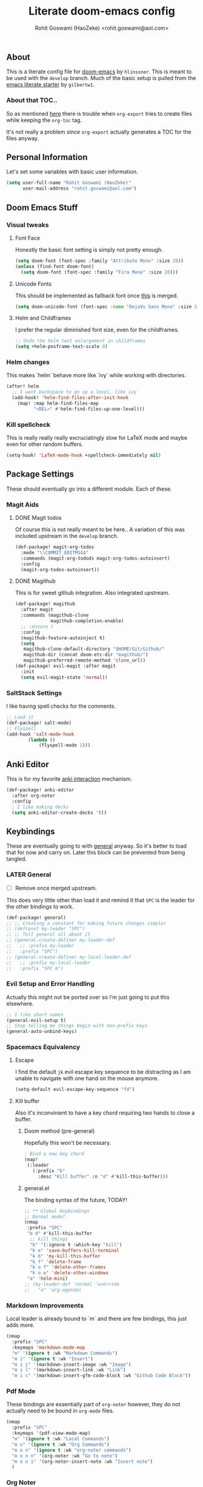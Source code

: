 #+TITLE: Literate doom-emacs config
#+AUTHOR: Rohit Goswami (HaoZeke) <rohit.goswami@aol.com>

** Table of Contents :noexport:TOC_3_gh:
  - [[#about][About]]
    - [[#about-that-toc][About that TOC..]]
  - [[#personal-information][Personal Information]]
  - [[#doom-emacs-stuff][Doom Emacs Stuff]]
    - [[#visual-tweaks][Visual tweaks]]
    - [[#helm-changes][Helm changes]]
    - [[#kill-spellcheck][Kill spellcheck]]
  - [[#package-settings][Package Settings]]
    - [[#magit-aids][Magit Aids]]
    - [[#saltstack-settings][SaltStack Settings]]
  - [[#anki-editor][Anki Editor]]
  - [[#keybindings][Keybindings]]
    - [[#later-general][LATER General]]
    - [[#evil-setup-and-error-handling][Evil Setup and Error Handling]]
    - [[#spacemacs-equivalency][Spacemacs Equivalency]]
    - [[#markdown-improvements][Markdown Improvements]]
    - [[#pdf-mode][Pdf Mode]]
    - [[#org-noter][Org Noter]]
    - [[#org-mode-additions][Org Mode additions]]
    - [[#anki-editor-1][Anki Editor]]
    - [[#evil-movement][Evil Movement]]
    - [[#neotree----treemacs][Neotree --> Treemacs]]
  - [[#org-additions][Org Additions]]
    - [[#org-rifle][Org Rifle]]
    - [[#org-mind-map][Org Mind Map]]
  - [[#syntax-highlighting][Syntax Highlighting]]
    - [[#pkgbuild-mode][PKGBUILD Mode]]
    - [[#lammps-mode][LAMMPS Mode]]
  - [[#functions][Functions]]
    - [[#org-mode-export-pdf-when-saved][Org-mode export pdf when saved]]
    - [[#org-mode-export-tex-when-saved][Org-mode export tex when saved]]
    - [[#caveats][Caveats]]
    - [[#helper-function][Helper function]]
  - [[#safe-evals-and-variables][Safe Evals and Variables]]
    - [[#safe-variables][Safe variables]]
    - [[#safe-evals][Safe Evals]]
  - [[#troubleshooting][Troubleshooting]]
  - [[#temporary][Temporary]]
    - [[#latex-for-org-mode][LaTeX for Org mode]]
    - [[#latex-preview-for-org-mode][LaTeX Preview for Org mode]]
    - [[#org-ref-latex][Org Ref LaTeX]]
  - [[#flycheck-additions][Flycheck Additions]]
    - [[#melpa-helpers][MELPA Helpers]]
  - [[#references][References]]
    - [[#basic-setup][Basic Setup]]
    - [[#noteyoda][noteYoda]]
    - [[#reftex][Reftex]]
    - [[#org-ref-ivy][+Org Ref Ivy+]]

** About
This is a literate config file for [[https://github.com/hlissner/doom-emacs][doom-emacs]] by
~hlinssner~. This
is meant to be used with the =develop= branch.
Much of the basic setup is pulled from the [[https://github.com/gilbertw1/emacs-literate-starter][emacs literate
starter]] by =gilbertw1=.

*** About that TOC..
So as mentioned [[https:https://github.com/snosov1/toc-org/issues/35][here]] there is trouble when ~org-export~ tries to create files
while keeping the ~org-toc~ tag.

It's not really a problem since ~org-export~ actually generates a TOC for the
files anyway.

** Personal Information
Let's set some variables with basic user information.

#+BEGIN_SRC emacs-lisp
(setq user-full-name "Rohit Goswami (HaoZeke)"
      user-mail-address "rohit.goswami@aol.com")
#+END_SRC

** Doom Emacs Stuff
*** Visual tweaks
**** Font Face
Honestly the basic font setting is simply not pretty enough.

#+BEGIN_SRC emacs-lisp
(setq doom-font (font-spec :family "Attribute Mono" :size 20))
(unless (find-font doom-font)
  (setq doom-font (font-spec :family "Fira Mono" :size 20)))
#+END_SRC

**** Unicode Fonts
This should be implemented as fallback font once [[https://github.com/hlissner/doom-emacs/pull/861][this]] is merged.

#+BEGIN_SRC emacs-lisp
(setq doom-unicode-font (font-spec :name "DejaVu Sans Mono" :size 20))

#+END_SRC

**** Helm and Childframes

I prefer the regular diminished font size, even for the childframes.

#+BEGIN_SRC emacs-lisp
;; Undo the helm text enlargement in childframes
(setq +helm-posframe-text-scale 0)
#+END_SRC

*** Helm changes
This makes `helm` behave more like `ivy` while working with directories.
#+BEGIN_SRC emacs-lisp
(after! helm
  ;; I want backspace to go up a level, like ivy
  (add-hook! 'helm-find-files-after-init-hook
    (map! :map helm-find-files-map
          "<DEL>" #'helm-find-files-up-one-level)))
#+END_SRC
*** Kill spellcheck
This is really really really excruciatingly slow for LaTeX mode and maybe even
for other random buffers.

#+BEGIN_SRC emacs-lisp
(setq-hook! 'LaTeX-mode-hook +spellcheck-immediately nil)
#+END_SRC

** Package Settings
These should eventually go into a different module.
Each of these.
*** Magit Aids
**** DONE Magit todos
Of course this is not really meant to be here..
A variation of this was included upstream in the ~develop~ branch.

#+BEGIN_SRC emacs-lisp :tangle no
(def-package! magit-org-todos
  :mode "\\COMMIT_EDITMSG$"
  :commands (magit-org-todods magit-org-todos-autoinsert)
  :config
  (magit-org-todos-autoinsert))
#+END_SRC

**** DONE Magithub
This is for sweet github integration.
Also integrated upstream.

#+BEGIN_SRC emacs-lisp :tangle no
(def-package! magithub
  :after magit
  :commands (magithub-clone
             magithub-completion-enable)
  ;; :ensure t
  :config
  (magithub-feature-autoinject t)
  (setq
   magithub-clone-default-directory "$HOME/Git/Github/"
   magithub-dir (concat doom-etc-dir "magithub/")
   magithub-preferred-remote-method 'clone_url))
(def-package! evil-magit :after magit
  :init
  (setq evil-magit-state 'normal))
#+END_SRC
*** SaltStack Settings
I like having spell checks for the comments.

#+BEGIN_SRC emacs-lisp
;; Load it
(def-package! salt-mode)
;; Flyspell
(add-hook 'salt-mode-hook
        (lambda ()
            (flyspell-mode 1)))
#+END_SRC

# *** Hugo
# Mostly for a job.
# #+BEGIN_SRC emacs-lisp
# (def-package! easy-hugo
#   :after (helm-ag
# )
#   :ensure t
#   :config
#   ;; Main blog
#   (setq easy-hugo-basedir "~/Git/Github/Upwork/WebDev/Braam/hugoMigration/peterbraam-site")
#   (setq easy-hugo-url "https://yourblogdomain")
#   (setq easy-hugo-sshdomain "blogdomain")
#   (setq easy-hugo-root "/home/blog/")
#   (setq easy-hugo-previewtime "300")
#   ;; (define-key global-map (kbd "C-c C-e") 'easy-hugo)
  
#   (setq easy-hugo-bloglist
# 	;; blog2 setting
# 	    '(((easy-hugo-basedir . "~/src/github.com/masasam/hugo2/")
# 	       (easy-hugo-url . "http://example2.com")
# 	       (easy-hugo-sshdomain . "myblogdomain")
# 	       (easy-hugo-root . "/home/hugo/"))
#   ;; blog3 setting
# 	      ((easy-hugo-basedir . "~/src/github.com/masasam/hugo3/")
# 	       (easy-hugo-url . "http://example3.net")
# 	       (easy-hugo-amazon-s3-bucket-name . "yours3bucketname"))
# 	      ;; blog4 setting
# 	      ((easy-hugo-basedir . "~/src/github.com/masasam/hugo4/")
# 	       (easy-hugo-url . "http://example4.net")
# 	       (easy-hugo-google-cloud-storage-bucket-name . "yourGCPbucketname")
# 	       (easy-hugo-image-directory . "img"))))
#   )
# #+END_SRC
** Anki Editor
# TODO Add to doom as a module
This is for my favorite [[https://github.com/louietan/anki-editor][anki interaction]] mechanism.
#+BEGIN_SRC emacs-lisp
(def-package! anki-editor
  :after org-noter
  :config
  ; I like making decks
  (setq anki-editor-create-decks 't))
#+END_SRC
** Keybindings
These are eventually going to with [[https://github.com/noctuid/general.el][general]] anyway. So it's better to load that
for now and carry on. Later this block can be prevented from being tangled.
*** LATER General
- [ ] Remove once merged upstream.

This does very little other than load it and remind it that ~SPC~ is the leader for the other bindings to work.
#+BEGIN_SRC emacs-lisp
(def-package! general)
;; ;; Creating a constant for making future changes simpler
;; (defconst my-leader "SPC")
;; ;; Tell general all about it
;; (general-create-definer my-leader-def
;;   ;; :prefix my-leader
;;   :prefix "SPC")
;; (general-create-definer my-local-leader-def
;;   ;; :prefix my-local-leader
;;   :prefix "SPC m")
#+END_SRC
*** Evil Setup and Error Handling
Actually this might not be ported over so I'm just going to put this elsewhere.
#+BEGIN_SRC emacs-lisp
;; I like short names
(general-evil-setup t)
;; Stop telling me things begin with non-prefix keys
(general-auto-unbind-keys)
#+END_SRC
*** Spacemacs Equivalency
**** Escape
I find the default ~jk~ evil escape key sequence to be distracting as I am
unable to navigate with one hand on the mouse anymore.

#+BEGIN_SRC emacs-lisp
(setq-default evil-escape-key-sequence "fd")
#+END_SRC

**** Kill buffer
Also it's inconvinient to have a key chord requiring two hands to close a
buffer.

***** Doom method (pre-general)
Hopefully this won't be necessary.
#+BEGIN_SRC emacs-lisp :tangle no
; Bind a new key chord
(map!
 (:leader
   (:prefix "b"
     :desc "Kill buffer" :n "d" #'kill-this-buffer)))
#+END_SRC
***** general.el
The binding syntax of the future, TODAY!
#+BEGIN_SRC emacs-lisp
;; ** Global Keybindings
;; Normal mode?
(nmap
 :prefix "SPC"
 "b d" #'kill-this-buffer
  ;; kill things
  "k" '(:ignore t :which-key "kill")
  "k e" 'save-buffers-kill-terminal
  "k b" 'my-kill-this-buffer
  "k f" 'delete-frame
  "k o f" 'delete-other-frames
  "k o w" 'delete-other-windows
 "a" 'helm-mini)
;; (my-leader-def 'normal 'override
;;   "a" 'org-agenda)
#+END_SRC
*** Markdown Improvements
Local leader is already bound to `m` and there are few bindings, this just adds
more.
#+BEGIN_SRC emacs-lisp
(nmap
  :prefix "SPC"
  :keymaps 'markdown-mode-map
  "m" '(ignore t :wk "Markdown Commands")
  "m i" '(ignore t :wk "Insert")
  "m i i" '(markdown-insert-image :wk "Image")
  "m i l" '(markdown-insert-link :wk "Link")
  "m i c" '(markdown-insert-gfm-code-block :wk "Github Code Block"))
#+END_SRC
*** Pdf Mode
These bindings are essentially part of ~org-noter~ however, they do not actually
need to be bound in ~org-mode~ files.
#+BEGIN_SRC emacs-lisp
(nmap
  :prefix "SPC"
  :keymaps '(pdf-view-mode-map)
  "m" '(ignore t :wk "Local Commands")
  "m o" '(ignore t :wk "Org Commands")
  "m o n" '(ignore t :wk "org-noter commands")
  "m o n n" '(org-noter :wk "Go to note")
  "m o n i" '(org-noter-insert-note :wk "Insert note")
  )
#+END_SRC
# TODO Figure out why the maps don't overlay (fix thing below)
*** Org Noter
These bindings should probably be after ~org-noter~ is loaded.
Broken
#+BEGIN_SRC emacs-lisp :tangle no
(nmap
  :prefix "SPC"
  :keymaps '(org-mode-map pdf-view-mode-map)
  "m" '(ignore t :wk "Local Commands")
  "m o" '(ignore t :wk "Org Commands")
  "m o n n" '(org-noter :wk "Go to note")
  )
#+END_SRC
*** Org Mode additions
Apart from extension specific bindings, here we define useful functions which
are a part of ~org-mode~.
#+BEGIN_SRC emacs-lisp
(nmap
  :prefix "SPC"
  :keymaps 'org-mode-map
  "m o t" '(org-set-tags :wk "Set tags")
  "m o p" '(nil :wk "Properties")
  "m o p s" '(org-set-property :wk "Set")
  "m o p d" '(org-delete-property :wk "Delete" )
  "m o p a" '(org-property-action :wk "Actions")
  "m o n n" '(org-noter :wk "Go to note")
  )
#+END_SRC
*** Anki Editor
These are only relevant to ~org-mode~. Nevertheless they are not part of
~org-mode~ so semantically it makes no sense to use ~o~ after the localleader.
#+BEGIN_SRC emacs-lisp
(nmap
:prefix "SPC"
:keymaps 'org-mode-map
"m a" '(nil :wk "Do anki stuff")
"m a p" '(anki-editor-push-notes :wk "Push notes")
"m a r" '(anki-editor-retry-failure-notes :wk "Retry failed notes")
"m a i" '(nil :wk "Insert notes")
"m a i n" '(anki-editor-insert-note :wk "Insert a new note")
"m a i c" '(anki-editor-insert-note :wk "Insert a new cloze")
)

#+END_SRC
*** Evil Movement
These are mostly for convinience. I know that the upper cased versions of
commands are usually for the reverse action, but unless I get a 60% keyboard
these seem comfortable.
#+BEGIN_SRC emacs-lisp
(nmap 
  "K" 'nil
  "K" 'evil-scroll-page-up
  "J" 'evil-scroll-page-down)
#+END_SRC

#+RESULTS:

*** DONE Neotree --> Treemacs
**** CANCELLED Toggle pane
This remaps ~SPC o N~ to use ~treemacs~.
I guess this doesn't make all that much sense, but ~t~ and ~T~ and bound to
terminals and that makes sense, so I guess this is fine.

#+BEGIN_SRC emacs-lisp :tangle no 
;; Remap opening the sidebar
(map! :leader
      :nv "o n" nil
      :desc "Open treemacs pane"
      :n "o n" #'+treemacs/toggle)
;; Remap finding stuff
(map! :leader
      :nv "o N" nil
      :desc "Treemacs find file"
      :n "o N" 'treemacs-find-file)
#+END_SRC

Cancelled since [[https://github.com/hlissner/doom-emacs/commit/287460cb050c94010f4d8ded0fbfecf479c1772a][this commit]] on the ~develop~ branch.

** Org Additions
These are numerous and complicated enough to be in a segment of their own.
*** Org Rifle
This probably needs to be refactored later. Or loaded elsewhere.
The keymaps are defined in the following way:

#+BEGIN_SRC dot

#+END_SRC

#+BEGIN_SRC emacs-lisp
(def-package! helm-org-rifle
  :after org
  :general
  (:keymaps 'org-mode-map
            :states 'normal
            :prefix "SPC"
            "m r" '(nil :wk "Rifle (Helm)")
            "m r b" '(helm-org-rifle-current-buffer :wk "Rifle buffer")
            "m r e" '(helm-org-rifle :wk "Rifle every open buffer")
            "m r d" '(helm-org-rifle-directory :wk "Rifle from org-directory")
            "m r a" '(helm-org-rifle-agenda-files :wk "Rifle agenda")
            "m r o" '(nil :wk "Occur (Persistent)")
            "m r o b" '(helm-org-rifle-current-buffer :wk "Rifle buffer")
            "m r o e" '(helm-org-rifle :wk "Rifle every open buffer")
            "m r o d" '(helm-org-rifle-directory :wk "Rifle from org-directory")
            "m r o a" '(helm-org-rifle-agenda-files :wk "Rifle agenda")
            )
  )
#+END_SRC
*** Org Mind Map
[[github:/theodorewiles/org-mind-map][This]] is used to create ~graphiz~ graphs from ~org-mode~ stuff.

#+BEGIN_SRC emacs-lisp
(def-package! org-mind-map
  :general
  (:keymaps 'org-mode-map
            :states 'normal
            :prefix "SPC"
            "m e m" '(org-mind-map-write :wk "Export mind-map") ))
#+END_SRC
** Syntax Highlighting
This section is for setting up major modes for various file formats which are
typically non-standard.

*** PKGBUILD Mode
This is the non ~doom~ way of loading this.

#+BEGIN_SRC emacs-lisp :tangle no
(autoload 'pkgbuild-mode "pkgbuild-mode.el" "PKGBUILD mode." t)
(setq auto-mode-alist (append '(("/PKGBUILD$" . pkgbuild-mode))
                              auto-mode-alist))
#+END_SRC


I use ~doom~. So.

#+BEGIN_SRC emacs-lisp
(def-package! pkgbuild-mode
  :mode "/PKGBUILD$")
#+END_SRC

*** LAMMPS Mode
**** No doom setup
For most users.

#+BEGIN_SRC emacs-lisp :tangle no
(autoload 'lammps-mode "lammps-mode.el" "LAMMPS mode." t)
(setq auto-mode-alist (append auto-mode-alist
                              '(("in\\." . lammps-mode))
                              '(("\\.lmp\\'" . lammps-mode))
                              ))
#+END_SRC


**** Doom Version
With macros.

#+BEGIN_SRC emacs-lisp
(def-package! lammps-mode)
(setq auto-mode-alist (append auto-mode-alist
                              '(("in\\." . lammps-mode))
                              '(("\\.lmp\\'" . lammps-mode))
                              ))
#+END_SRC

** Functions
*** Org-mode export pdf when saved
This one is to generate pdfs whenever a buffer is saved. Mainly taken from
[[https:https://emacs.stackexchange.com/questions/9893/how-can-i-export-to-latex-every-time-i-save-an-org-mode-buffer][this stack exchange question]].

#+BEGIN_SRC emacs-lisp
(defun haozeke/org-save-and-export-pdf ()
  (if (eq major-mode 'org-mode)
    (org-latex-export-to-pdf)))
#+END_SRC

*** Org-mode export tex when saved
Similar to the one above, but ~tex~ generation is much faster and this way I can
keep editing my files without waiting for it to finish creating the ~pdf~.

#+BEGIN_SRC emacs-lisp
(defun haozeke/org-save-and-export-tex ()
  (if (eq major-mode 'org-mode)
    (org-latex-export-to-latex)))
#+END_SRC

*** TODO Caveats
- Minted needs to be setup.
- There are really a lot of optimizations to the above.

*** Helper function
Figure out if I can replicate this some other way. Taken from [[https://github.com/sam217pa/emacs-config][sam217pa's github repo]].
#+BEGIN_SRC emacs-lisp
;; this function is used to append multiple elements to the list 'ox-latex
(defun append-to-list (list-var elements)
  "Append ELEMENTS to the end of LIST-VAR. The return value is the new value of LIST-VAR."
  (unless (consp elements) (error "ELEMENTS must be a list"))
  (let ((list (symbol-value list-var)))
    (if list
        (setcdr (last list) elements)
      (set list-var elements)))
(symbol-value list-var))
#+END_SRC

** Safe Evals and Variables
*** Safe variables
The problem is that ~packages.el~ isn't being produced by the clever little ugly
commit I tried so, this is a workaround to tangle *any* file to be produced in
~.el~ format in the same location.
**** Tangle
So adding the automatic tangling code doesn't mangle things up everytime you
open emacs. Basically this is adapted from [[https://www.reddit.com/r/emacs/comments/5d4hqq/using_babel_to_put_your_init_file_in_org/][this reddit thread]].

#+BEGIN_SRC emacs-lisp
(add-to-list 'safe-local-variable-values
             '(eval add-hook 'after-save-hook
	                (lambda () (org-babel-tangle))
	                nil t))
#+END_SRC

**** TODO Export
This is a catch all for the eventual ~org-mode~ based multiple target exports.

#+BEGIN_SRC emacs-lisp
(add-to-list 'safe-local-variable-values
                '(eval add-hook 'after-save-hook 'haozeke/org-save-and-export-tex nil t)
                '(eval add-hook 'after-save-hook 'haozeke/org-save-and-export-pdf nil t))
#+END_SRC

**** TODO Caveats
- This actually forms it relative to the exact path. 
  (Gotta move it to the config folder)
- The actual code is much more elegant in every way possible.
- Seriously there has to be  a way to not have to do this.
  
  
*** TODO Safe Evals
This enables the evaluation of these forms. Read more about this via
~docstrings~ sometime.

#+BEGIN_SRC emacs-lisp :tangle no
(add-to-list 'safe-local-eval-forms (eval add-hook 'after-save-hook haozeke/org-save-and-export))
#+END_SRC
  
** Troubleshooting
These are strictly temporary hacks to resolve problems until they are fixed
upstream.


** Temporary

*** LaTeX for Org mode
Pretty this up. Consider using file templates or something. Atleast make a
proper repo. This is really ad-hoc right now and from [[https://www.reddit.com/r/emacs/comments/54g578/anyone_go_from_using_latex_to_org_mode/][this reddit thread]].
#+BEGIN_SRC emacs-lisp
(with-eval-after-load 'ox-latex
  (append-to-list
   'org-latex-classes
   '(("tufte-book"
      "\\documentclass[a4paper, sfsidenotes, openany, justified]{tufte-book}
     \\input{/home/haozeke/Git/tufte-book.tex}"
      ("\\part{%s}" . "\\part*{%s}")
      ("\\chapter{%s}" . "\\chapter*{%s}")
      ("\\section{%s}" . "\\section*{%s}")
      ("utf8" . "utf8x")
      ("\\subsection{%s}" . "\\subsection*{%s}")))))
#+END_SRC
*** LaTeX Preview for Org mode
Basically I need to see math and physics. Originally borrowed from [[https://emacs.stackexchange.com/questions/30341/how-do-i-customize-the-process-that-gets-triggered-in-org-preview-latex-fragment][this
stackexchange]] question.

**** Process

#+BEGIN_SRC emacs-lisp
'(org-preview-latex-process-alist
       (quote
       ((dvipng :programs
         ("lualatex" "dvipng")
         :description "dvi > png" :message "you need to install the programs: latex and dvipng." :image-input-type "dvi" :image-output-type "png" :image-size-adjust
         (1.0 . 1.0)
         :latex-compiler
         ("lualatex -output-format dvi -interaction nonstopmode -output-directory %o %f")
         :image-converter
         ("dvipng -fg %F -bg %B -D %D -T tight -o %O %f"))
 (dvisvgm :programs
          ("latex" "dvisvgm")
          :description "dvi > svg" :message "you need to install the programs: latex and dvisvgm." :use-xcolor t :image-input-type "xdv" :image-output-type "svg" :image-size-adjust
          (1.7 . 1.5)
          :latex-compiler
          ("xelatex -no-pdf -interaction nonstopmode -output-directory %o %f")
          :image-converter
          ("dvisvgm %f -n -b min -c %S -o %O"))
 (imagemagick :programs
              ("latex" "convert")
              :description "pdf > png" :message "you need to install the programs: latex and imagemagick." :use-xcolor t :image-input-type "pdf" :image-output-type "png" :image-size-adjust
              (1.0 . 1.0)
              :latex-compiler
              ("xelatex -no-pdf -interaction nonstopmode -output-directory %o %f")
              :image-converter
              ("convert -density %D -trim -antialias %f -quality 100 %O")))))
#+END_SRC

**** Packages
These are required to view math properly.



#+END_SRC

*** Org Ref LaTeX
This is really not part of my workflow...
#+BEGIN_SRC emacs-lisp
(setq org-latex-pdf-process (list "latexmk -shell-escape -bibtex -f -pdf %f"))
#+END_SRC

** Flycheck Additions
These are basically meant to aid in development. The relevant linters are also
added here.

*** MELPA Helpers
This includes settings for both flycheck and the packages it needs.
#+BEGIN_SRC emacs-lisp
(def-package! flycheck-package
  :after flycheck
  :config (flycheck-package-setup))
#+END_SRC

** TODO References
*** Basic Setup
This is a standard [[https://github.com/jkitchin/org-ref][org-ref]] setup.
#+BEGIN_SRC emacs-lisp :tangle no
;; see org-ref for use of these variables
(setq org-ref-bibliography-notes "~/Documents/References/notes.org"
      org-ref-default-bibliography '("~/Documents/References/zotero.bib")
      org-ref-pdf-directory "~/Documents/References/bibtex-pdfs/")

(setq bibtex-completion-notes-path "~/Documents/References/notes.org"
      bibtex-completion-bibliography '("~/Documents/References/zotero.bib")
      bibtex-completion-library-directory "~/Documents/References/bibtex-pdfs/")
#+END_SRC

+I don't actually use ~org-ref-pdf-directory~ or ~org-ref-bibliography-notes~ so
I should change those soon.+

Depreciated in favor of a better setup.

*** noteYoda 
This is largely inspired from [[https://www.reddit.com/r/emacs/comments/4gudyw/help_me_with_my_orgmode_workflow_for_notetaking/][this reddit comment]]. For clarity and extensibility
this will be broken down into a per-package configuration. The heart of this is
an [[https://rclone.org/mega/][rclone mega]] folder to manage all these transparently. With this setup links
to the files are stored in [[https://www.zotero.org/][zotero]] and managed by [[https://github.com/jlegewie/zotfile][zotfile]]. More on this in a post later.

**** Org-Ref 
[[https://github.com/jkitchin/org-ref][This]] seems like an ubiquitous choice for working with org files and references.

#+BEGIN_SRC emacs-lisp
(setq org-ref-notes-directory "~/.megaRefs/Notes"
      org-ref-bibliography-notes "~/.megaRefs/articles.org"
      org-ref-default-bibliography '("~/.megaRefs/Bibliographies/zotLib.bib")
      org-ref-pdf-directory "~/.megaRefs/Papers/")
#+END_SRC

Apparently, ~org-ref~ is also able to fetch ~pdf~ files when ~DOI~ or ~URL~
links are dragged onto the ~.bib~ file. However, since ~zotero~ will handle the
metadata, this remains to be considered.


***** Customizing notes
The notes created are not in a form which is used by 

**** Helm-Bibtex
Name aside, [[https://github.com/tmalsburg/helm-bibtex][this]] also works for ~ivy~. Basically meant to interface with
bibliographies in general.

#+BEGIN_SRC emacs-lisp
(setq helm-bibtex-bibliography "~/.megaRefs/Bibliographies/zotLib.bib"
      helm-bibtex-library-path "~/.megaRefs/Papers/"
      helm-bibtex-notes-path "~/.megaRefs/articles.org")
#+END_SRC

**** Org-Noter
I decided to use [[https://github.com/weirdNox/org-noter][org-noter]] over the more commonly described [[https://github.com/rudolfochrist/interleave][interleave]] because
it has better support for working with multiple documents linked to one file.

#+BEGIN_SRC emacs-lisp
(def-package! org-noter
  :after (:any org pdf-view)
  :config
  (setq
   ;; The WM can handle splits
   org-noter-notes-window-location 'other-frame
   ;; Please stop opening frames
   org-noter-always-create-frame nil
   ;; I want to see the whole file
   org-noter-hide-other nil
   ;; Everything is relative to the rclone mega
   ;; org-noter-notes-search-path '("~/.megaRefs/Notes"
   ;;                                  "~/.megaRefs/"
   ;;                                  "~/Documents")
   )
  )
#+END_SRC

**** Org-Capture Template
This just scratches the surface of these templates, but it's a good enough
start.

#+BEGIN_SRC emacs-lisp
(add-to-list 'org-capture-templates
         '("a"               ; key
           "Article"         ; name
           entry             ; type
           (file+headline "~/.megaRefs/Notes/consolidated.org" "Article")  ; target
           "* %^{Title} %(org-set-tags)  :article: \n:PROPERTIES:\n:Created: %U\n:Linked: %a\n:END:\n%i\nBrief description:\n%?"  ; template
           :prepend t        ; properties
           :empty-lines 1    ; properties
           :created t        ; properties
           ) org-capture-templates)
#+END_SRC

*** Reftex
Actually I don't really use ~reftex~ since I'm using heavier tools now, but it
still needs some setup.

#+BEGIN_SRC emacs-lisp
(setq reftex-default-bibliography '("~/.megaRefs/Bibliographies/zotLib.bib"))
#+END_SRC


*** +Org Ref Ivy+
Ivy is used exclusively throughout ~doom~, makes sense to use it here too.
#+BEGIN_SRC emacs-lisp :tangle no
(setq org-ref-completion-library 'org-ref-ivy-cite)
#+END_SRC
Turns out ~helm~ is probably faster for larger collections since it can be
asynchronous. Basically, this is because using the minibuffer, as ivy does is a
blocking action while the ~helm~ buffer may be opened asynchronously.
